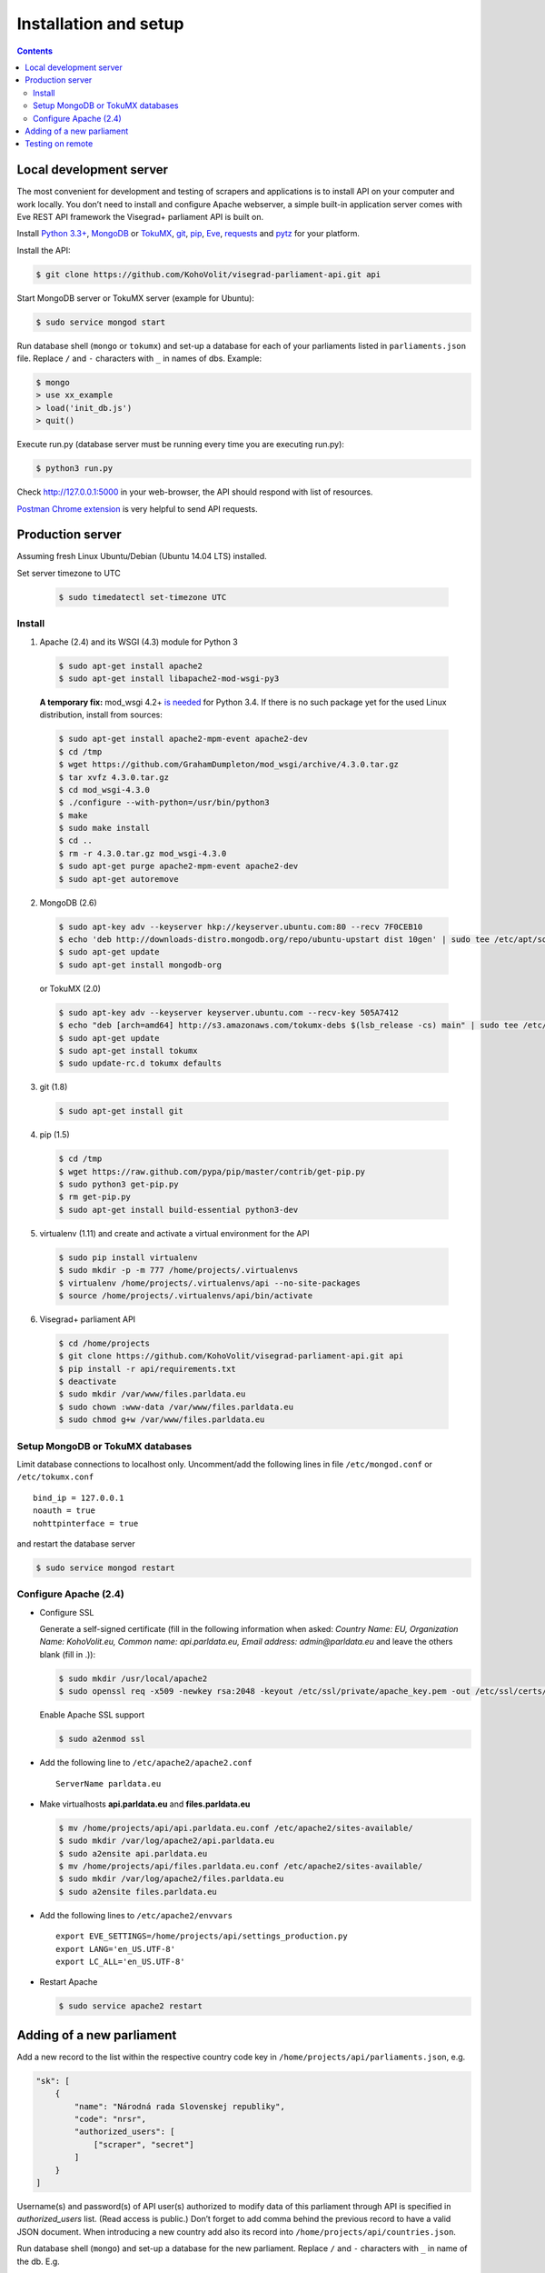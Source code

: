 ======================
Installation and setup
======================

.. contents:: :backlinks: none

------------------------
Local development server
------------------------

The most convenient for development and testing of scrapers and applications is to install API on your computer and work locally. You don’t need to install and configure Apache webserver, a simple built-in application server comes with Eve REST API framework the Visegrad+ parliament API is built on.

Install `Python 3.3+`_, MongoDB_ or TokuMX_, git_, pip_, Eve_, requests_ and pytz_ for your platform.

.. _`Python 3.3+`: https://www.python.org/download/
.. _MongoDB: http://docs.mongodb.org/manual/installation/
.. _TokuMX: http://docs.tokutek.com/tokumx/tokumx-installation.html
.. _git: http://git-scm.com/downloads
.. _pip: http://pip.readthedocs.org/en/latest/installing.html
.. _Eve: http://python-eve.org/install.html
.. _requests: http://docs.python-requests.org/en/latest/user/install/
.. _pytz: http://pythonhosted.org/pytz/

Install the API:

.. code-block:: console

    $ git clone https://github.com/KohoVolit/visegrad-parliament-api.git api

Start MongoDB server or TokuMX server (example for Ubuntu):

.. code-block:: console

    $ sudo service mongod start

Run database shell (``mongo`` or ``tokumx``) and set-up a database for each of your parliaments listed in ``parliaments.json`` file. Replace ``/`` and ``-`` characters with ``_`` in names of dbs. Example:

.. code-block:: console

    $ mongo
    > use xx_example
    > load('init_db.js')
    > quit()

Execute run.py (database server must be running every time you are executing run.py):

.. code-block:: console

    $ python3 run.py

Check http://127.0.0.1:5000 in your web-browser, the API should respond with list of resources.

`Postman Chrome extension`_ is very helpful to send API requests.

.. _`Postman Chrome extension`: http://www.getpostman.com

-----------------
Production server
-----------------

Assuming fresh Linux Ubuntu/Debian (Ubuntu 14.04 LTS) installed.

Set server timezone to UTC

  .. code-block:: console

      $ sudo timedatectl set-timezone UTC

Install
=======

1. Apache (2.4) and its WSGI (4.3) module for Python 3

  .. code-block:: console

      $ sudo apt-get install apache2
      $ sudo apt-get install libapache2-mod-wsgi-py3

  **A temporary fix:** mod_wsgi 4.2+ `is needed`_ for Python 3.4. If there is
  no such package yet for the used Linux distribution, install from sources:

  .. _`is needed`: https://code.djangoproject.com/ticket/22948

  .. code-block:: console

      $ sudo apt-get install apache2-mpm-event apache2-dev
      $ cd /tmp
      $ wget https://github.com/GrahamDumpleton/mod_wsgi/archive/4.3.0.tar.gz
      $ tar xvfz 4.3.0.tar.gz
      $ cd mod_wsgi-4.3.0
      $ ./configure --with-python=/usr/bin/python3
      $ make
      $ sudo make install
      $ cd ..
      $ rm -r 4.3.0.tar.gz mod_wsgi-4.3.0
      $ sudo apt-get purge apache2-mpm-event apache2-dev
      $ sudo apt-get autoremove

2. MongoDB (2.6)

  .. code-block:: console

      $ sudo apt-key adv --keyserver hkp://keyserver.ubuntu.com:80 --recv 7F0CEB10
      $ echo 'deb http://downloads-distro.mongodb.org/repo/ubuntu-upstart dist 10gen' | sudo tee /etc/apt/sources.list.d/mongodb.list
      $ sudo apt-get update
      $ sudo apt-get install mongodb-org

  or TokuMX (2.0)

  .. code-block:: console

      $ sudo apt-key adv --keyserver keyserver.ubuntu.com --recv-key 505A7412
      $ echo "deb [arch=amd64] http://s3.amazonaws.com/tokumx-debs $(lsb_release -cs) main" | sudo tee /etc/apt/sources.list.d/tokumx.list
      $ sudo apt-get update
      $ sudo apt-get install tokumx
      $ sudo update-rc.d tokumx defaults

3. git (1.8)

  .. code-block:: console

      $ sudo apt-get install git

4. pip (1.5)

  .. code-block:: console

      $ cd /tmp
      $ wget https://raw.github.com/pypa/pip/master/contrib/get-pip.py
      $ sudo python3 get-pip.py
      $ rm get-pip.py
      $ sudo apt-get install build-essential python3-dev

5. virtualenv (1.11) and create and activate a virtual environment for the API

  .. code-block:: console

      $ sudo pip install virtualenv
      $ sudo mkdir -p -m 777 /home/projects/.virtualenvs
      $ virtualenv /home/projects/.virtualenvs/api --no-site-packages
      $ source /home/projects/.virtualenvs/api/bin/activate

6. Visegrad+ parliament API

  .. code-block:: console

      $ cd /home/projects
      $ git clone https://github.com/KohoVolit/visegrad-parliament-api.git api
      $ pip install -r api/requirements.txt
      $ deactivate
      $ sudo mkdir /var/www/files.parldata.eu
      $ sudo chown :www-data /var/www/files.parldata.eu
      $ sudo chmod g+w /var/www/files.parldata.eu


Setup MongoDB or TokuMX databases
=================================

Limit database connections to localhost only. Uncomment/add the following lines in file ``/etc/mongod.conf`` or ``/etc/tokumx.conf``

::

    bind_ip = 127.0.0.1
    noauth = true
    nohttpinterface = true

and restart the database server

.. code-block:: console

    $ sudo service mongod restart

Configure Apache (2.4)
======================

* Configure SSL

  Generate a self-signed certificate (fill in the following information when asked: *Country Name: EU, Organization Name: KohoVolit.eu, Common name: api.parldata.eu, Email address: admin\@parldata.eu* and leave the others blank (fill in .)):

  .. code-block:: console

     $ sudo mkdir /usr/local/apache2
     $ sudo openssl req -x509 -newkey rsa:2048 -keyout /etc/ssl/private/apache_key.pem -out /etc/ssl/certs/apache_cert.pem -days 3650 -nodes

  Enable Apache SSL support

  .. code-block:: console

      $ sudo a2enmod ssl

* Add the following line to ``/etc/apache2/apache2.conf``

  ::

      ServerName parldata.eu

* Make virtualhosts **api.parldata.eu** and **files.parldata.eu**

  .. code-block:: console

      $ mv /home/projects/api/api.parldata.eu.conf /etc/apache2/sites-available/
      $ sudo mkdir /var/log/apache2/api.parldata.eu
      $ sudo a2ensite api.parldata.eu
      $ mv /home/projects/api/files.parldata.eu.conf /etc/apache2/sites-available/
      $ sudo mkdir /var/log/apache2/files.parldata.eu
      $ sudo a2ensite files.parldata.eu

* Add the following lines to ``/etc/apache2/envvars``

  ::

      export EVE_SETTINGS=/home/projects/api/settings_production.py
      export LANG='en_US.UTF-8'
      export LC_ALL='en_US.UTF-8'

* Restart Apache

  .. code-block:: console

      $ sudo service apache2 restart

--------------------------
Adding of a new parliament
--------------------------

Add a new record to the list within the respective country code key in ``/home/projects/api/parliaments.json``, e.g.

.. code-block:: json

    "sk": [
        {
            "name": "Národná rada Slovenskej republiky",
            "code": "nrsr",
            "authorized_users": [
                ["scraper", "secret"]
            ]
        }
    ]

Username(s) and password(s) of API user(s) authorized to modify data of this parliament through API is specified in `authorized_users` list. (Read access is public.) Don’t forget to add comma behind the previous record to have a valid JSON document. When introducing a new country add also its record into ``/home/projects/api/countries.json``.

Run database shell (``mongo``) and set-up a database for the new parliament. Replace ``/`` and ``-`` characters with ``_`` in name of the db. E.g.

.. code-block:: console

    $ mongo
    > use sk_nrsr
    > load('/home/projects/api/init_db.js')
    > quit()

And reload Apache configuration

.. code-block:: console

    $ sudo service apache2 reload

-----------------
Testing on remote
-----------------

It is recommended to install API on your computer to develop and test scrapers and applications completely locally.

However, if you prefer not do so and work over the network, add a test parliament (e.g. ``sk/nrsr-test``) on production server and use it during development and testing. Remember that path to the parliament must be in  form of ``<country-code>/<parliament-code>`` and none of the codes can contain the / character. (The MongoDB database name to create in this example would be ``sk_nrsr_test``.)
